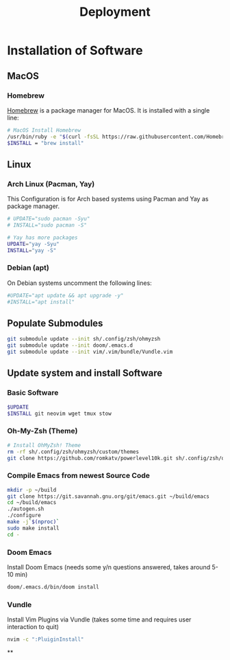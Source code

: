 #+TITLE: Deployment
#+PROPERTY: header-args:sh :tangle-mode (identity #o755) :comments link :tangle scripts/deploy.sh

* Basic Script Header :noexport:
#+begin_src sh :tangle yes :export no
#!/usr/bin/env bash
set -euo pipefail
#+end_src

* Installation of Software
** MacOS
*** Homebrew
[[https://brew.sh/][Homebrew]] is a package manager for MacOS. It is installed with a single line:
#+begin_src sh :tangle (if (eq system-type 'darwin) "yes" "no")
# MacOS Install Homebrew
/usr/bin/ruby -e "$(curl -fsSL https://raw.githubusercontent.com/Homebrew/install/master/install)"
$INSTALL = "brew install"
#+end_src
** Linux
*** Arch Linux (Pacman, Yay)
This Configuration  is for Arch based systems using Pacman and Yay as package manager.
#+begin_src sh :tangle (if (eq system-type 'gnu/linux) "yes" "no")
# UPDATE="sudo pacman -Syu"
# INSTALL="sudo pacman -S"

# Yay has more packages
UPDATE="yay -Syu"
INSTALL="yay -S"
#+end_src

*** Debian (apt)
On Debian systems uncomment the following lines:
#+begin_src sh :tangle (if (eq system-type 'gnu/linux) "yes" "no")
#UPDATE="apt update && apt upgrade -y"
#INSTALL="apt install"
#+end_src
** Populate Submodules
#+begin_src sh :tangle yes
git submodule update --init sh/.config/zsh/ohmyzsh
git submodule update --init doom/.emacs.d
git submodule update --init vim/.vim/bundle/Vundle.vim
#+end_src
** Update system and install Software
*** Basic Software
#+begin_src sh :tangle yes
$UPDATE
$INSTALL git neovim wget tmux stow 
#+end_src
*** Oh-My-Zsh (Theme)
#+begin_src sh :tangle yes
# Install OhMyZsh! Theme
rm -rf sh/.config/zsh/ohmyzsh/custom/themes
git clone https://github.com/romkatv/powerlevel10k.git sh/.config/zsh/ohmyzsh/custom/themes
#+end_src
*** Compile Emacs from newest Source Code
#+begin_src sh :tangle yes
mkdir -p ~/build
git clone https://git.savannah.gnu.org/git/emacs.git ~/build/emacs
cd ~/build/emacs
./autogen.sh
./configure
make -j`$(nproc)`
sudo make install
cd -
#+end_src
*** Doom Emacs
Install Doom Emacs (needs some y/n questions answered, takes around 5-10 min)
#+begin_src sh :tangle yes
doom/.emacs.d/bin/doom install
#+end_src
*** Vundle
Install Vim Plugins via Vundle (takes some time and requires user interaction to quit)
#+begin_src sh
nvim -c ":PluiginInstall"
#+end_src
**
